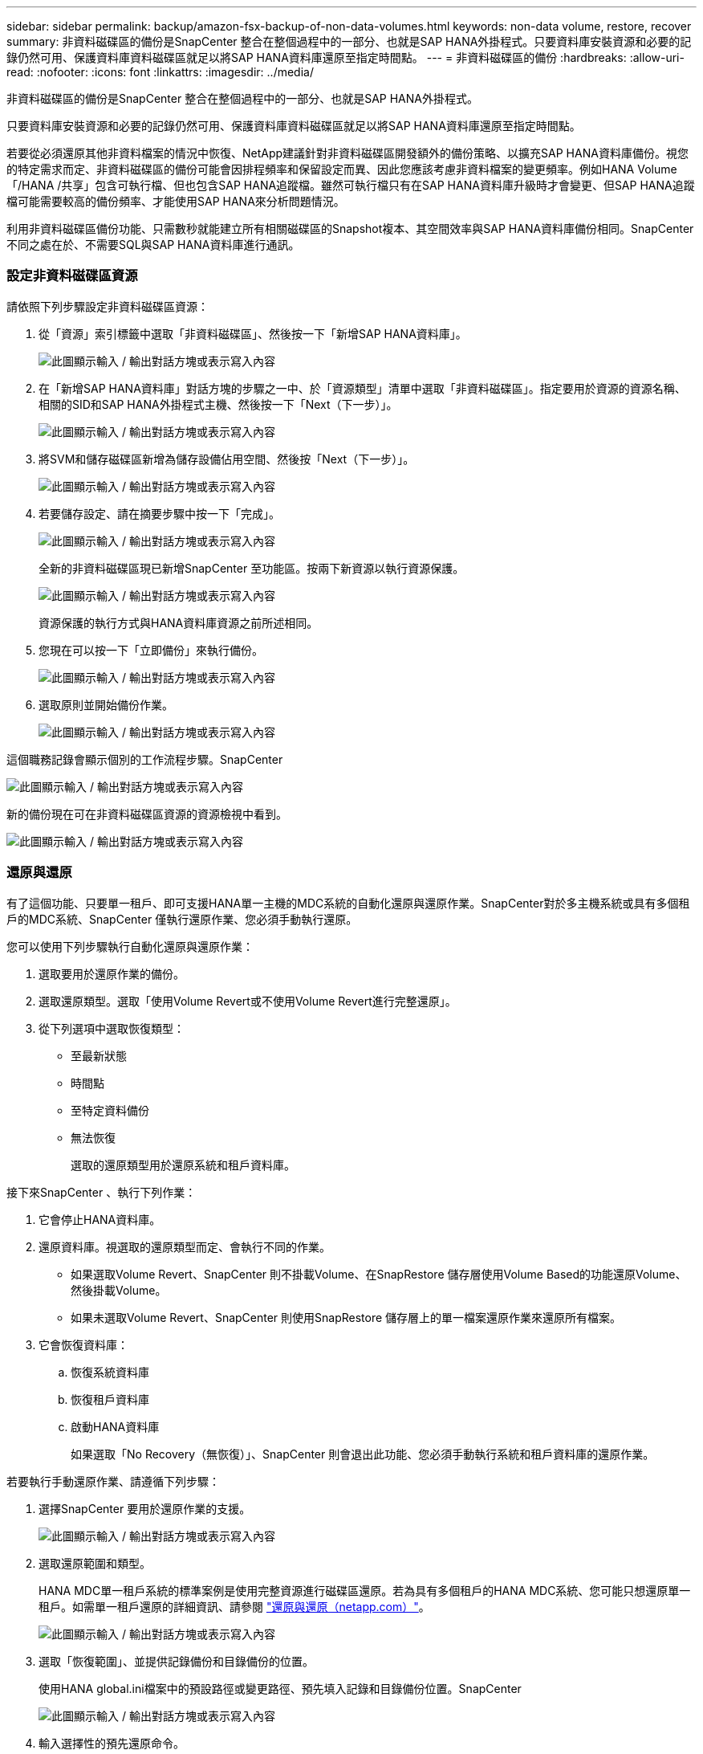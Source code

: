 ---
sidebar: sidebar 
permalink: backup/amazon-fsx-backup-of-non-data-volumes.html 
keywords: non-data volume, restore, recover 
summary: 非資料磁碟區的備份是SnapCenter 整合在整個過程中的一部分、也就是SAP HANA外掛程式。只要資料庫安裝資源和必要的記錄仍然可用、保護資料庫資料磁碟區就足以將SAP HANA資料庫還原至指定時間點。 
---
= 非資料磁碟區的備份
:hardbreaks:
:allow-uri-read: 
:nofooter: 
:icons: font
:linkattrs: 
:imagesdir: ../media/


[role="lead"]
非資料磁碟區的備份是SnapCenter 整合在整個過程中的一部分、也就是SAP HANA外掛程式。

只要資料庫安裝資源和必要的記錄仍然可用、保護資料庫資料磁碟區就足以將SAP HANA資料庫還原至指定時間點。

若要從必須還原其他非資料檔案的情況中恢復、NetApp建議針對非資料磁碟區開發額外的備份策略、以擴充SAP HANA資料庫備份。視您的特定需求而定、非資料磁碟區的備份可能會因排程頻率和保留設定而異、因此您應該考慮非資料檔案的變更頻率。例如HANA Volume「/HANA /共享」包含可執行檔、但也包含SAP HANA追蹤檔。雖然可執行檔只有在SAP HANA資料庫升級時才會變更、但SAP HANA追蹤檔可能需要較高的備份頻率、才能使用SAP HANA來分析問題情況。

利用非資料磁碟區備份功能、只需數秒就能建立所有相關磁碟區的Snapshot複本、其空間效率與SAP HANA資料庫備份相同。SnapCenter不同之處在於、不需要SQL與SAP HANA資料庫進行通訊。



=== 設定非資料磁碟區資源

請依照下列步驟設定非資料磁碟區資源：

. 從「資源」索引標籤中選取「非資料磁碟區」、然後按一下「新增SAP HANA資料庫」。
+
image:amazon-fsx-image60.png["此圖顯示輸入 / 輸出對話方塊或表示寫入內容"]

. 在「新增SAP HANA資料庫」對話方塊的步驟之一中、於「資源類型」清單中選取「非資料磁碟區」。指定要用於資源的資源名稱、相關的SID和SAP HANA外掛程式主機、然後按一下「Next（下一步）」。
+
image:amazon-fsx-image61.png["此圖顯示輸入 / 輸出對話方塊或表示寫入內容"]

. 將SVM和儲存磁碟區新增為儲存設備佔用空間、然後按「Next（下一步）」。
+
image:amazon-fsx-image62.png["此圖顯示輸入 / 輸出對話方塊或表示寫入內容"]

. 若要儲存設定、請在摘要步驟中按一下「完成」。
+
image:amazon-fsx-image63.png["此圖顯示輸入 / 輸出對話方塊或表示寫入內容"]

+
全新的非資料磁碟區現已新增SnapCenter 至功能區。按兩下新資源以執行資源保護。

+
image:amazon-fsx-image64.png["此圖顯示輸入 / 輸出對話方塊或表示寫入內容"]

+
資源保護的執行方式與HANA資料庫資源之前所述相同。

. 您現在可以按一下「立即備份」來執行備份。
+
image:amazon-fsx-image65.png["此圖顯示輸入 / 輸出對話方塊或表示寫入內容"]

. 選取原則並開始備份作業。
+
image:amazon-fsx-image66.png["此圖顯示輸入 / 輸出對話方塊或表示寫入內容"]



這個職務記錄會顯示個別的工作流程步驟。SnapCenter

image:amazon-fsx-image67.png["此圖顯示輸入 / 輸出對話方塊或表示寫入內容"]

新的備份現在可在非資料磁碟區資源的資源檢視中看到。

image:amazon-fsx-image68.png["此圖顯示輸入 / 輸出對話方塊或表示寫入內容"]



=== 還原與還原

有了這個功能、只要單一租戶、即可支援HANA單一主機的MDC系統的自動化還原與還原作業。SnapCenter對於多主機系統或具有多個租戶的MDC系統、SnapCenter 僅執行還原作業、您必須手動執行還原。

您可以使用下列步驟執行自動化還原與還原作業：

. 選取要用於還原作業的備份。
. 選取還原類型。選取「使用Volume Revert或不使用Volume Revert進行完整還原」。
. 從下列選項中選取恢復類型：
+
** 至最新狀態
** 時間點
** 至特定資料備份
** 無法恢復
+
選取的還原類型用於還原系統和租戶資料庫。





接下來SnapCenter 、執行下列作業：

. 它會停止HANA資料庫。
. 還原資料庫。視選取的還原類型而定、會執行不同的作業。
+
** 如果選取Volume Revert、SnapCenter 則不掛載Volume、在SnapRestore 儲存層使用Volume Based的功能還原Volume、然後掛載Volume。
** 如果未選取Volume Revert、SnapCenter 則使用SnapRestore 儲存層上的單一檔案還原作業來還原所有檔案。


. 它會恢復資料庫：
+
.. 恢復系統資料庫
.. 恢復租戶資料庫
.. 啟動HANA資料庫
+
如果選取「No Recovery（無恢復）」、SnapCenter 則會退出此功能、您必須手動執行系統和租戶資料庫的還原作業。





若要執行手動還原作業、請遵循下列步驟：

. 選擇SnapCenter 要用於還原作業的支援。
+
image:amazon-fsx-image69.png["此圖顯示輸入 / 輸出對話方塊或表示寫入內容"]

. 選取還原範圍和類型。
+
HANA MDC單一租戶系統的標準案例是使用完整資源進行磁碟區還原。若為具有多個租戶的HANA MDC系統、您可能只想還原單一租戶。如需單一租戶還原的詳細資訊、請參閱 https://docs.netapp.com/us-en/netapp-solutions-sap/backup/saphana-br-scs-restore-and-recovery.html["還原與還原（netapp.com）"^]。

+
image:amazon-fsx-image70.png["此圖顯示輸入 / 輸出對話方塊或表示寫入內容"]

. 選取「恢復範圍」、並提供記錄備份和目錄備份的位置。
+
使用HANA global.ini檔案中的預設路徑或變更路徑、預先填入記錄和目錄備份位置。SnapCenter

+
image:amazon-fsx-image71.png["此圖顯示輸入 / 輸出對話方塊或表示寫入內容"]

. 輸入選擇性的預先還原命令。
+
image:amazon-fsx-image72.png["此圖顯示輸入 / 輸出對話方塊或表示寫入內容"]

. 輸入可選的還原後命令。
+
image:amazon-fsx-image73.png["此圖顯示輸入 / 輸出對話方塊或表示寫入內容"]

. 若要開始還原與還原作業、請按一下「Finish（完成）」。
+
image:amazon-fsx-image74.png["此圖顯示輸入 / 輸出對話方塊或表示寫入內容"]

+
執行還原與還原作業。SnapCenter此範例顯示還原與還原工作的工作詳細資料。

+
image:amazon-fsx-image75.png["此圖顯示輸入 / 輸出對話方塊或表示寫入內容"]


